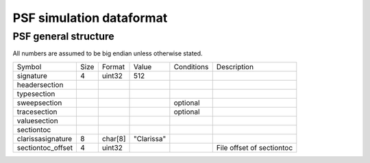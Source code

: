 PSF simulation dataformat
=========================

PSF general structure
---------------------

All numbers are assumed to be big endian unless otherwise stated.

+------------------+------+------------+-----------+-----------+--------------+
|Symbol            |Size  |Format      |Value      |Conditions |Description   |
+------------------+------+------------+-----------+-----------+--------------+
|signature         |4     |uint32      |512        |           |              |
+------------------+------+------------+-----------+-----------+--------------+
|headersection     |      |            |           |           |              |
+------------------+------+------------+-----------+-----------+--------------+
|typesection       |      |            |           |           |              |
+------------------+------+------------+-----------+-----------+--------------+
|sweepsection      |      |            |           |optional   |              |
+------------------+------+------------+-----------+-----------+--------------+
|tracesection      |      |            |           |optional   |              |
+------------------+------+------------+-----------+-----------+--------------+
|valuesection      |      |            |           |           |              |
+------------------+------+------------+-----------+-----------+--------------+
|sectiontoc        |      |            |           |           |              |
+------------------+------+------------+-----------+-----------+--------------+
|clarissasignature |8     |char[8]     |"Clarissa" |           |              |
+------------------+------+------------+-----------+-----------+--------------+
|sectiontoc_offset |4     |uint32      |           |           |File offset of|
|                  |      |            |           |           |sectiontoc    |
+------------------+------+------------+-----------+-----------+--------------+
								       
